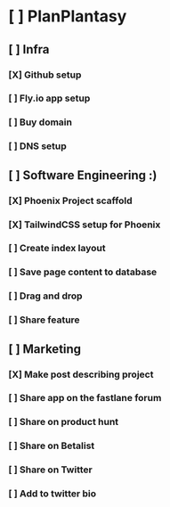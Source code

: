 * [ ] PlanPlantasy
** [ ] Infra
*** [X] Github setup
*** [ ] Fly.io app setup
*** [ ] Buy domain
*** [ ] DNS setup
** [ ] Software Engineering :)
*** [X] Phoenix Project scaffold
*** [X] TailwindCSS setup for Phoenix
*** [ ] Create index layout
*** [ ] Save page content to database
*** [ ] Drag and drop
*** [ ] Share feature
** [ ] Marketing
*** [X] Make post describing project
*** [ ] Share app on the fastlane forum
*** [ ] Share on product hunt
*** [ ] Share on Betalist
*** [ ] Share on Twitter
*** [ ] Add to twitter bio
